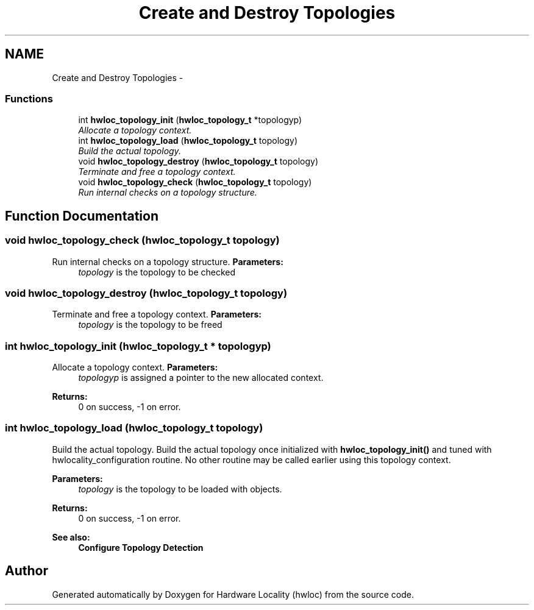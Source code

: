 .TH "Create and Destroy Topologies" 3 "24 Nov 2009" "Version 0.9.3rc1" "Hardware Locality (hwloc)" \" -*- nroff -*-
.ad l
.nh
.SH NAME
Create and Destroy Topologies \- 
.SS "Functions"

.in +1c
.ti -1c
.RI "int \fBhwloc_topology_init\fP (\fBhwloc_topology_t\fP *topologyp)"
.br
.RI "\fIAllocate a topology context. \fP"
.ti -1c
.RI "int \fBhwloc_topology_load\fP (\fBhwloc_topology_t\fP topology)"
.br
.RI "\fIBuild the actual topology. \fP"
.ti -1c
.RI "void \fBhwloc_topology_destroy\fP (\fBhwloc_topology_t\fP topology)"
.br
.RI "\fITerminate and free a topology context. \fP"
.ti -1c
.RI "void \fBhwloc_topology_check\fP (\fBhwloc_topology_t\fP topology)"
.br
.RI "\fIRun internal checks on a topology structure. \fP"
.in -1c
.SH "Function Documentation"
.PP 
.SS "void hwloc_topology_check (\fBhwloc_topology_t\fP topology)"
.PP
Run internal checks on a topology structure. \fBParameters:\fP
.RS 4
\fItopology\fP is the topology to be checked 
.RE
.PP

.SS "void hwloc_topology_destroy (\fBhwloc_topology_t\fP topology)"
.PP
Terminate and free a topology context. \fBParameters:\fP
.RS 4
\fItopology\fP is the topology to be freed 
.RE
.PP

.SS "int hwloc_topology_init (\fBhwloc_topology_t\fP * topologyp)"
.PP
Allocate a topology context. \fBParameters:\fP
.RS 4
\fItopologyp\fP is assigned a pointer to the new allocated context.
.RE
.PP
\fBReturns:\fP
.RS 4
0 on success, -1 on error. 
.RE
.PP

.SS "int hwloc_topology_load (\fBhwloc_topology_t\fP topology)"
.PP
Build the actual topology. Build the actual topology once initialized with \fBhwloc_topology_init()\fP and tuned with hwlocality_configuration routine. No other routine may be called earlier using this topology context.
.PP
\fBParameters:\fP
.RS 4
\fItopology\fP is the topology to be loaded with objects.
.RE
.PP
\fBReturns:\fP
.RS 4
0 on success, -1 on error.
.RE
.PP
\fBSee also:\fP
.RS 4
\fBConfigure Topology Detection\fP 
.RE
.PP

.SH "Author"
.PP 
Generated automatically by Doxygen for Hardware Locality (hwloc) from the source code.
